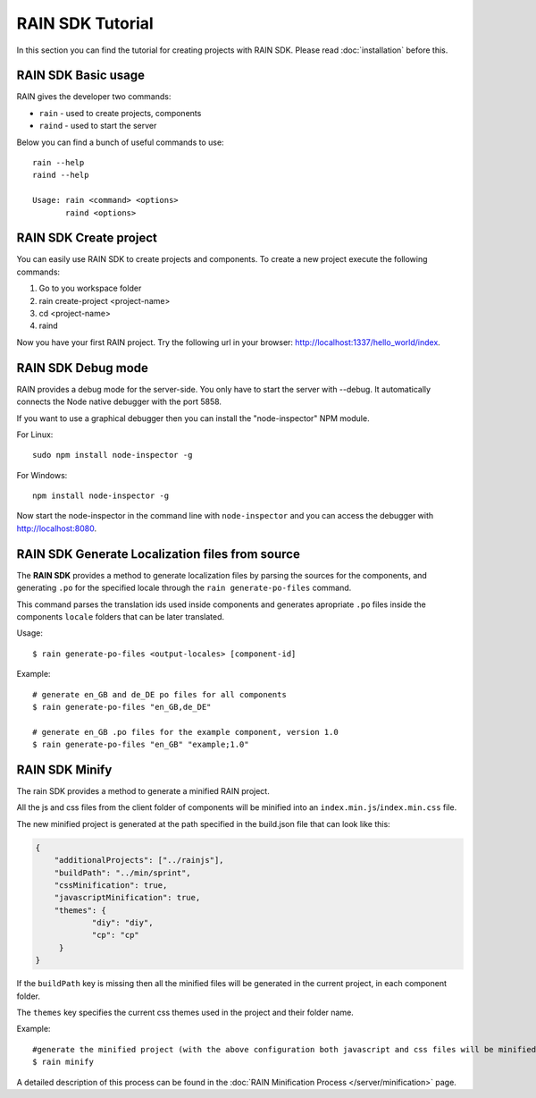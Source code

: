 =================
RAIN SDK Tutorial
=================

In this section you can find the tutorial for creating projects with RAIN SDK.
Please read :doc:`installation` before this.

--------------------
RAIN SDK Basic usage
--------------------

RAIN gives the developer two commands:

- ``rain`` - used to create projects, components
- ``raind`` - used to start the server

Below you can find a bunch of useful commands to use::

    rain --help
    raind --help

    Usage: rain <command> <options>
           raind <options>

-----------------------
RAIN SDK Create project
-----------------------

You can easily use RAIN SDK to create projects and components. To create a new project
execute the following commands:

#. Go to you workspace folder
#. rain create-project <project-name>
#. cd <project-name>
#. raind

Now you have your first RAIN project.
Try the following url in your browser: http://localhost:1337/hello_world/index.

-------------------
RAIN SDK Debug mode
-------------------

RAIN provides a debug mode for the server-side. You only have to start the server with --debug.
It automatically connects the Node native debugger with the port 5858.

If you want to use a graphical debugger then you can install the "node-inspector" NPM module.

For Linux::

    sudo npm install node-inspector -g

For Windows::

    npm install node-inspector -g

Now start the node-inspector in the command line with ``node-inspector`` and you can access
the debugger with http://localhost:8080.

------------------------------------------------
RAIN SDK Generate Localization files from source
------------------------------------------------

The **RAIN SDK** provides a method to generate localization files by parsing the sources for
the components, and generating ``.po`` for the specified locale through the ``rain generate-po-files``
command.

This command parses the translation ids used inside components and generates apropriate ``.po`` files
inside the components ``locale`` folders that can be later translated.

Usage::

    $ rain generate-po-files <output-locales> [component-id]

Example::

    # generate en_GB and de_DE po files for all components
    $ rain generate-po-files "en_GB,de_DE"

    # generate en_GB .po files for the example component, version 1.0
    $ rain generate-po-files "en_GB" "example;1.0" 

------------------------------------------------
RAIN SDK Minify
------------------------------------------------

The rain SDK provides a method to generate a minified RAIN project.

All the js and css files from the client folder of components will be minified into
an ``index.min.js``/``index.min.css`` file.

The new minified project is generated at the path specified in
the build.json file that can look like this:

.. code-block:: javascript

    {
        "additionalProjects": ["../rainjs"],
        "buildPath": "../min/sprint",
        "cssMinification": true,
        "javascriptMinification": true,
        "themes": {
                "diy": "diy",
                "cp": "cp"
         }
    }

If the ``buildPath`` key is missing then all the minified files will be generated in
the current project, in each component folder.

The ``themes`` key specifies the current css themes used in the project and their folder name.

Example::

    #generate the minified project (with the above configuration both javascript and css files will be minified)
    $ rain minify

A detailed description of this process can be found in
the :doc:`RAIN Minification Process </server/minification>` page.
